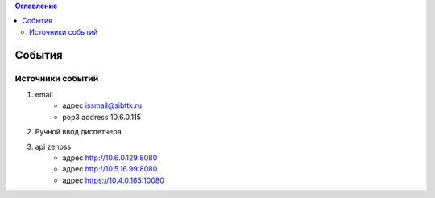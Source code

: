 .. contents:: Оглавление
    :depth: 2



События
=======


Источники событий
-----------------


#. email
    * адрес issmail@sibttk.ru
    * pop3 address 10.6.0.115
#. Ручной ввод диспетчера
#. api zenoss
    * адрес http://10.6.0.129:8080
    * адрес http://10.5.16.99:8080
    * адрес https://10.4.0.165:10080



